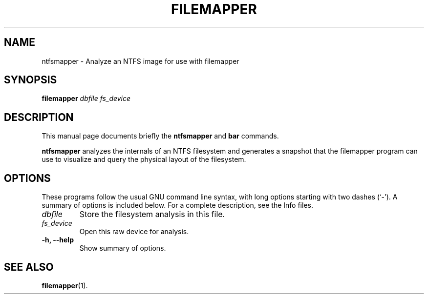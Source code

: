 .\"                                      Hey, EMACS: -*- nroff -*-
.\" (C) Copyright 2015 Darrick J. Wong <djwong@unknown>,
.\"
.\" First parameter, NAME, should be all caps
.\" Second parameter, SECTION, should be 1-8, maybe w/ subsection
.\" other parameters are allowed: see man(7), man(1)
.TH FILEMAPPER 1 "February  1, 2015"
.\" Please adjust this date whenever revising the manpage.
.\"
.\" Some roff macros, for reference:
.\" .nh        disable hyphenation
.\" .hy        enable hyphenation
.\" .ad l      left justify
.\" .ad b      justify to both left and right margins
.\" .nf        disable filling
.\" .fi        enable filling
.\" .br        insert line break
.\" .sp <n>    insert n+1 empty lines
.\" for manpage-specific macros, see man(7)
.SH NAME
ntfsmapper \- Analyze an NTFS image for use with filemapper
.SH SYNOPSIS
.B filemapper
.I dbfile
.I fs_device
.SH DESCRIPTION
This manual page documents briefly the
.B ntfsmapper
and
.B bar
commands.
.PP
.\" TeX users may be more comfortable with the \fB<whatever>\fP and
.\" \fI<whatever>\fP escape sequences to invode bold face and italics,
.\" respectively.
\fBntfsmapper\fP analyzes the internals of an NTFS filesystem and
generates a snapshot that the filemapper program can use to visualize
and query the physical layout of the filesystem.
.SH OPTIONS
These programs follow the usual GNU command line syntax, with long
options starting with two dashes (`-').
A summary of options is included below.
For a complete description, see the Info files.
.TP
.I dbfile
Store the filesystem analysis in this file.
.TP
.I fs_device
Open this raw device for analysis.
.TP
.B \-h, \-\-help
Show summary of options.
.SH SEE ALSO
.BR filemapper (1).
.br
